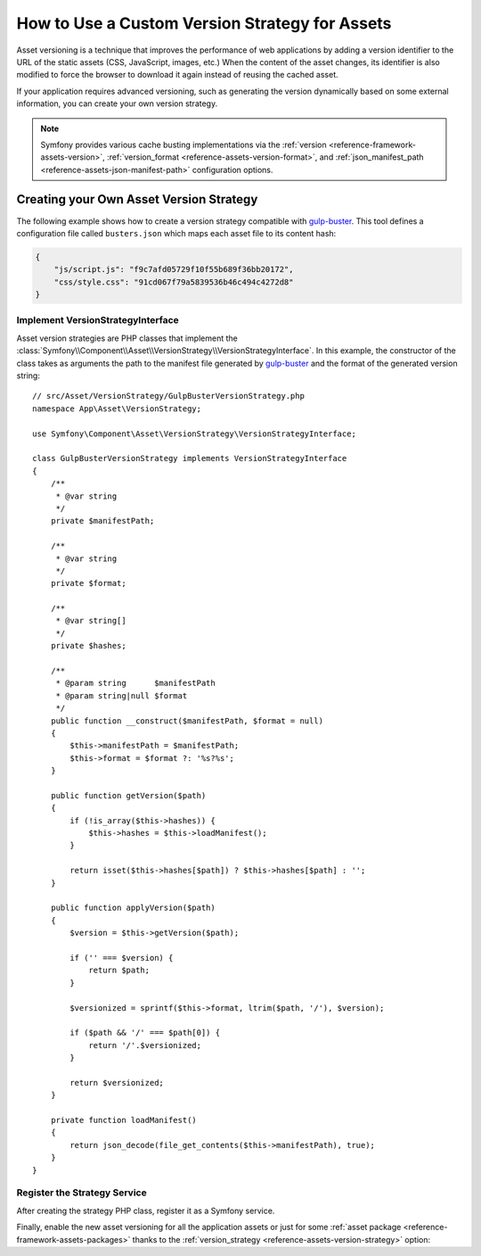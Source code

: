 .. index::
   single: Asset; Custom Version Strategy

How to Use a Custom Version Strategy for Assets
===============================================

Asset versioning is a technique that improves the performance of web
applications by adding a version identifier to the URL of the static assets
(CSS, JavaScript, images, etc.) When the content of the asset changes, its
identifier is also modified to force the browser to download it again instead of
reusing the cached asset.

If your application requires advanced versioning, such as generating the
version dynamically based on some external information, you can create your
own version strategy.

.. note::

    Symfony provides various cache busting implementations via the
    :ref:`version <reference-framework-assets-version>`,
    :ref:`version_format <reference-assets-version-format>`, and
    :ref:`json_manifest_path <reference-assets-json-manifest-path>`
    configuration options.

Creating your Own Asset Version Strategy
----------------------------------------

The following example shows how to create a version strategy compatible with
`gulp-buster`_. This tool defines a configuration file called ``busters.json``
which maps each asset file to its content hash:

.. code-block:: json

    {
        "js/script.js": "f9c7afd05729f10f55b689f36bb20172",
        "css/style.css": "91cd067f79a5839536b46c494c4272d8"
    }

Implement VersionStrategyInterface
~~~~~~~~~~~~~~~~~~~~~~~~~~~~~~~~~~

Asset version strategies are PHP classes that implement the
:class:`Symfony\\Component\\Asset\\VersionStrategy\\VersionStrategyInterface`.
In this example, the constructor of the class takes as arguments the path to
the manifest file generated by `gulp-buster`_ and the format of the generated
version string::

    // src/Asset/VersionStrategy/GulpBusterVersionStrategy.php
    namespace App\Asset\VersionStrategy;

    use Symfony\Component\Asset\VersionStrategy\VersionStrategyInterface;

    class GulpBusterVersionStrategy implements VersionStrategyInterface
    {
        /**
         * @var string
         */
        private $manifestPath;

        /**
         * @var string
         */
        private $format;

        /**
         * @var string[]
         */
        private $hashes;

        /**
         * @param string      $manifestPath
         * @param string|null $format
         */
        public function __construct($manifestPath, $format = null)
        {
            $this->manifestPath = $manifestPath;
            $this->format = $format ?: '%s?%s';
        }

        public function getVersion($path)
        {
            if (!is_array($this->hashes)) {
                $this->hashes = $this->loadManifest();
            }

            return isset($this->hashes[$path]) ? $this->hashes[$path] : '';
        }

        public function applyVersion($path)
        {
            $version = $this->getVersion($path);

            if ('' === $version) {
                return $path;
            }

            $versionized = sprintf($this->format, ltrim($path, '/'), $version);

            if ($path && '/' === $path[0]) {
                return '/'.$versionized;
            }

            return $versionized;
        }

        private function loadManifest()
        {
            return json_decode(file_get_contents($this->manifestPath), true);
        }
    }

Register the Strategy Service
~~~~~~~~~~~~~~~~~~~~~~~~~~~~~

After creating the strategy PHP class, register it as a Symfony service.

.. configuration-block::

    .. code-block:: yaml

        # config/services.yaml
        services:
            App\Asset\VersionStrategy\GulpBusterVersionStrategy:
                arguments:
                    - "%kernel.project_dir%/busters.json"
                    - "%%s?version=%%s"
                public: false

    .. code-block:: xml

        <!-- config/services.xml -->
        <?xml version="1.0" encoding="UTF-8" ?>
        <container xmlns="http://symfony.com/schema/dic/services"
            xmlns:xsi="http://www.w3.org/2001/XMLSchema-instance"
            xsi:schemaLocation="http://symfony.com/schema/dic/services
                http://symfony.com/schema/dic/services/services-1.0.xsd"
        >
            <services>
                <service id="App\Asset\VersionStrategy\GulpBusterVersionStrategy" public="false">
                    <argument>%kernel.project_dir%/busters.json</argument>
                    <argument>%%s?version=%%s</argument>
                </service>
            </services>
        </container>

    .. code-block:: php

        // config/services.php
        use Symfony\Component\DependencyInjection\Definition;
        use App\Asset\VersionStrategy\GulpBusterVersionStrategy;

        $container->autowire(GulpBusterVersionStrategy::class)
            ->setArguments(
                array(
                    '%kernel.project_dir%/busters.json',
                    '%%s?version=%%s',
                )
        )->setPublic(false);

Finally, enable the new asset versioning for all the application assets or just
for some :ref:`asset package <reference-framework-assets-packages>` thanks to
the :ref:`version_strategy <reference-assets-version-strategy>` option:

.. configuration-block::

    .. code-block:: yaml

        # config/packages/framework.yaml
        framework:
            # ...
            assets:
                version_strategy: 'App\Asset\VersionStrategy\GulpBusterVersionStrategy'

    .. code-block:: xml

        <!-- config/packages/framework.xml -->
        <?xml version="1.0" encoding="UTF-8" ?>
        <container xmlns="http://symfony.com/schema/dic/services"
            xmlns:xsi="http://www.w3.org/2001/XMLSchema-instance"
            xmlns:framework="http://symfony.com/schema/dic/symfony"
            xsi:schemaLocation="http://symfony.com/schema/dic/services http://symfony.com/schema/dic/services/services-1.0.xsd
                http://symfony.com/schema/dic/symfony http://symfony.com/schema/dic/symfony/symfony-1.0.xsd">

            <framework:config>
                <framework:assets version-strategy="App\Asset\VersionStrategy\GulpBusterVersionStrategy" />
            </framework:config>
        </container>

    .. code-block:: php

        // config/packages/framework.php
        use App\Asset\VersionStrategy\GulpBusterVersionStrategy;

        $container->loadFromExtension('framework', array(
            // ...
            'assets' => array(
                'version_strategy' => GulpBusterVersionStrategy::class,
            ),
        ));

.. _`gulp-buster`: https://www.npmjs.com/package/gulp-buster

.. ready: no
.. revision: d551fe595